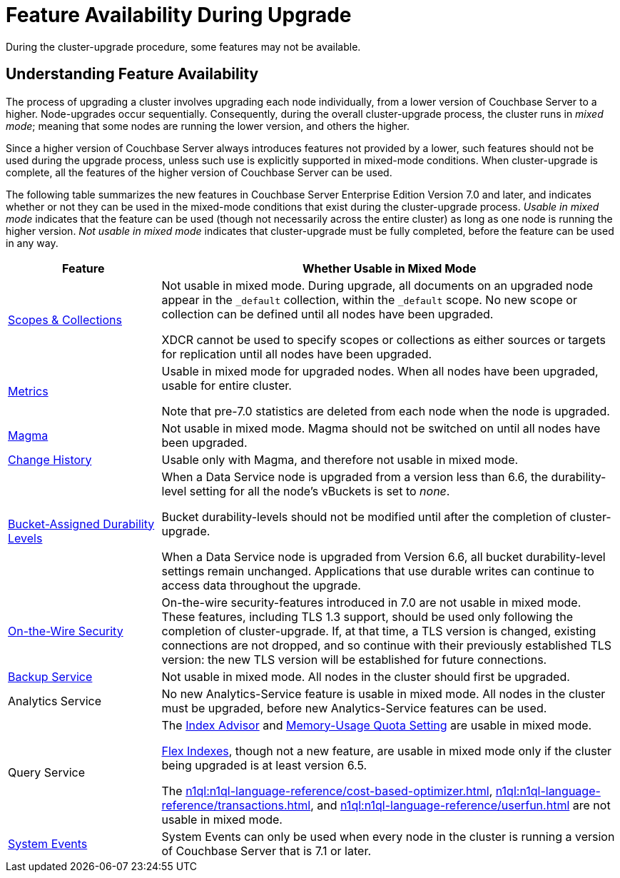 = Feature Availability During Upgrade
:description: During the cluster-upgrade procedure, some features may not be available.
:page-aliases: install:upgrade-strategy-for-features

{description}

[#understanding-feature-availability]
== Understanding Feature Availability

The process of upgrading a cluster involves upgrading each node individually, from a lower version of Couchbase Server to a higher.
Node-upgrades occur sequentially.
Consequently, during the overall cluster-upgrade process, the cluster runs in _mixed mode_; meaning that some nodes are running the lower version, and others the higher.

Since a higher version of Couchbase Server always introduces features not provided by a lower, such features should not be used during the upgrade process, unless such use is explicitly supported in mixed-mode conditions.
When cluster-upgrade is complete, all the features of the higher version of Couchbase Server can be used.

The following table summarizes the new features in Couchbase Server Enterprise Edition Version 7.0 and later, and indicates whether or not they can be used in the mixed-mode conditions that exist during the cluster-upgrade process.
_Usable in mixed mode_ indicates that the feature can be used (though not necessarily across the entire cluster) as long as one node is running the higher version.
_Not usable in mixed mode_ indicates that cluster-upgrade must be fully completed, before the feature can be used in any way.

[cols="2,6"]
|===
| Feature | Whether Usable in Mixed Mode

| xref:learn:data/scopes-and-collections.adoc[Scopes & Collections]
| Not usable in mixed mode.
During upgrade, all documents on an upgraded node appear in the `_default` collection, within the `_default` scope.
No new scope or collection can be defined until all nodes have been upgraded.

XDCR cannot be used to specify scopes or collections as either sources or targets for replication until all nodes have been upgraded.

| xref:metrics-reference:metrics-reference.adoc[Metrics]
| Usable in mixed mode for upgraded nodes.
When all nodes have been upgraded, usable for entire cluster.

Note that pre-7.0 statistics are deleted from each node when the node is upgraded.

| xref:learn:buckets-memory-and-storage/storage-engines.adoc#storage-engine-magma[Magma]
| Not usable in mixed mode.
Magma should not be switched on until all nodes have been upgraded.

| xref:learn:data/change-history.adoc[Change History]
| Usable only with Magma, and therefore not usable in mixed mode.

| xref:learn:data/durability.adoc#specifying-levels[Bucket-Assigned Durability Levels]
| When a Data Service node is upgraded from a version less than 6.6, the durability-level setting for all the node's vBuckets is set to _none_.

Bucket durability-levels should not be modified until after the completion of cluster-upgrade.

When a Data Service node is upgraded from Version 6.6, all bucket durability-level settings remain unchanged.
Applications that use durable writes can continue to access data throughout the upgrade.

| xref:learn:security/on-the-wire-security.adoc[On-the-Wire Security]
| On-the-wire security-features introduced in 7.0 are not usable in mixed mode.
These features, including TLS 1.3 support, should be used only following the completion of cluster-upgrade.
If, at that time, a TLS version is changed, existing connections are not dropped, and so continue with their previously established TLS version: the new TLS version will be established for future connections.

| xref:learn:services-and-indexes/services/backup-service.adoc[Backup Service]
| Not usable in mixed mode.
All nodes in the cluster should first be upgraded.

| Analytics Service
| No new Analytics-Service feature is usable in mixed mode.
All nodes in the cluster must be upgraded, before new Analytics-Service features can be used.

| Query Service
| The xref:tools:query-workbench.adoc#index-advisor[Index Advisor] and xref:settings:query-settings.adoc[Memory-Usage Quota Setting] are usable in mixed mode.

xref:n1ql:n1ql-language-reference/flex-indexes.adoc[Flex Indexes], though not a new feature, are usable in mixed mode only if the cluster being upgraded is at least version 6.5.

The xref:n1ql:n1ql-language-reference/cost-based-optimizer.adoc[], xref:n1ql:n1ql-language-reference/transactions.adoc[], and xref:n1ql:n1ql-language-reference/userfun.adoc[] are not usable in mixed mode.

| xref:learn:clusters-and-availability/system-events.adoc[System Events]
| System Events can only be used when every node in the cluster is running a version of Couchbase Server that is 7.1 or later.

|===
